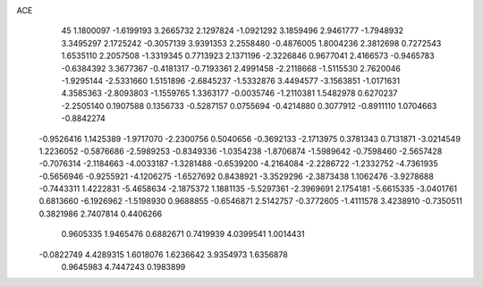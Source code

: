 ACE                                                                             
   45
   1.1800097  -1.6199193   3.2665732   2.1297824  -1.0921292   3.1859496
   2.9461777  -1.7948932   3.3495297   2.1725242  -0.3057139   3.9391353
   2.2558480  -0.4876005   1.8004236   2.3812698   0.7272543   1.6535110
   2.2057508  -1.3319345   0.7713923   2.1371196  -2.3226846   0.9677041
   2.4166573  -0.9465783  -0.6384392   3.3677367  -0.4181317  -0.7193361
   2.4991458  -2.2118668  -1.5115530   2.7620046  -1.9295144  -2.5331660
   1.5151896  -2.6845237  -1.5332876   3.4494577  -3.1563851  -1.0171631
   4.3585363  -2.8093803  -1.1559765   1.3363177  -0.0035746  -1.2110381
   1.5482978   0.6270237  -2.2505140   0.1907588   0.1356733  -0.5287157
   0.0755694  -0.4214880   0.3077912  -0.8911110   1.0704663  -0.8842274
  -0.9526416   1.1425389  -1.9717070  -2.2300756   0.5040656  -0.3692133
  -2.1713975   0.3781343   0.7131871  -3.0214549   1.2236052  -0.5876686
  -2.5989253  -0.8349336  -1.0354238  -1.8706874  -1.5989642  -0.7598460
  -2.5657428  -0.7076314  -2.1184663  -4.0033187  -1.3281488  -0.6539200
  -4.2164084  -2.2286722  -1.2332752  -4.7361935  -0.5656946  -0.9255921
  -4.1206275  -1.6527692   0.8438921  -3.3529296  -2.3873438   1.1062476
  -3.9278688  -0.7443311   1.4222831  -5.4658634  -2.1875372   1.1881135
  -5.5297361  -2.3969691   2.1754181  -5.6615335  -3.0401761   0.6813660
  -6.1926962  -1.5198930   0.9688855  -0.6546871   2.5142757  -0.3772605
  -1.4111578   3.4238910  -0.7350511   0.3821986   2.7407814   0.4406266
   0.9605335   1.9465476   0.6882671   0.7419939   4.0399541   1.0014431
  -0.0822749   4.4289315   1.6018076   1.6236642   3.9354973   1.6356878
   0.9645983   4.7447243   0.1983899
